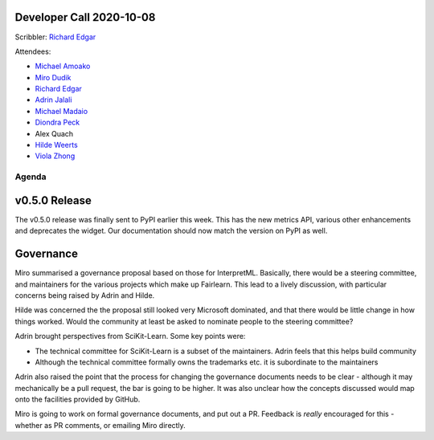 Developer Call 2020-10-08
-------------------------

Scribbler: `Richard Edgar <https://github.com/riedgar-ms>`_

Attendees:

- `Michael Amoako <https://github.com/michaelamoako>`_
- `Miro Dudik <https://github.com/MiroDudik>`_
- `Richard Edgar <https://github.com/riedgar-ms>`_
- `Adrin Jalali <https://github.com/adrinjalali>`_
- `Michael Madaio  <https://github.com/mmadaio>`_
- `Diondra Peck <https://github.com/diondrapeck>`_
- Alex Quach
- `Hilde Weerts <https://github.com/hildeweerts>`_
- `Viola Zhong <https://github.com/violazhong>`_

Agenda
======

v0.5.0 Release
--------------

The v0.5.0 release was finally sent to PyPI earlier this week.
This has the new metrics API, various other enhancements and deprecates
the widget. Our documentation should now match the version on PyPI
as well.

Governance
----------

Miro summarised a governance proposal based on those for InterpretML.
Basically, there would be a steering committee, and maintainers for
the various projects which make up Fairlearn.
This lead to a lively discussion, with particular concerns being raised
by Adrin and Hilde.

Hilde was concerned the the proposal still looked very Microsoft
dominated, and that there would be little change in how things worked.
Would the community at least be asked to nominate people to the
steering committee?

Adrin brought perspectives from SciKit-Learn. Some key points were:

- The technical committee for SciKit-Learn is a subset of the
  maintainers. Adrin feels that this helps build community
- Although the technical committee formally owns the trademarks etc.
  it is subordinate to the maintainers

Adrin also raised the point that the process for changing the governance
documents needs to be clear - although it may mechanically be a
pull request, the bar is going to be higher.
It was also unclear how the concepts discussed would map onto the
facilities provided by GitHub.

Miro is going to work on formal governance documents, and put out a PR.
Feedback is *really* encouraged for this - whether as PR comments, or
emailing Miro directly.